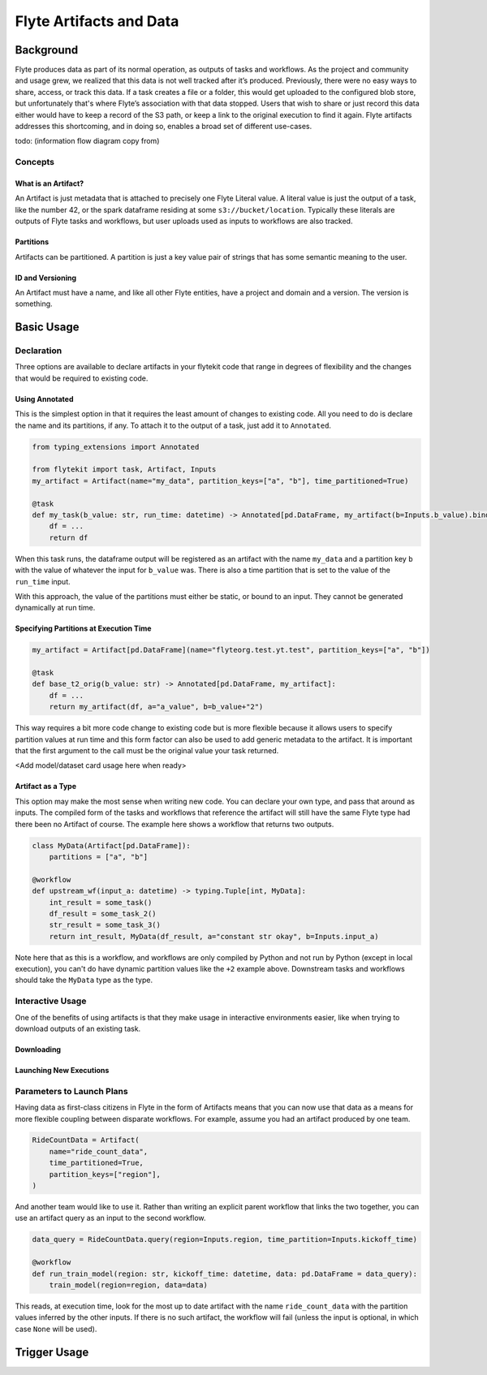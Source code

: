 .. _artifacts:

###########################
Flyte Artifacts and Data
###########################


************
Background
************
Flyte produces data as part of its normal operation, as outputs of tasks and workflows. As the project and community and usage grew, we realized that this data is not well tracked after it’s produced. Previously, there were no easy ways to share, access, or track this data. If a task creates a file or a folder, this would get uploaded to the configured blob store, but unfortunately that's where Flyte’s association with that data stopped. Users that wish to share or just record this data either would have to keep a record of the S3 path, or keep a link to the original execution to find it again. Flyte artifacts addresses this shortcoming, and in doing so, enables a broad set of different use-cases.

todo:
(information flow diagram copy from)

Concepts
========
What is an Artifact?
^^^^^^^^^^^^^^^^^^^^

An Artifact is just metadata that is attached to precisely one Flyte Literal value. A literal value is just the output of a task, like the number 42, or the spark dataframe residing at some ``s3://bucket/location``. Typically these literals are outputs of Flyte tasks and workflows, but user uploads used as inputs to workflows are also tracked.

Partitions
^^^^^^^^^^
Artifacts can be partitioned. A partition is just a key value pair of strings that has some semantic meaning to the user.

ID and Versioning
^^^^^^^^^^^^^^^^^
An Artifact must have a name, and like all other Flyte entities, have a project and domain and a version. The version is something.


******************
Basic Usage
******************

Declaration
===============
Three options are available to declare artifacts in your flytekit code that range in degrees of flexibility and the changes that would be required to existing code.

Using Annotated
^^^^^^^^^^^^^^^
This is the simplest option in that it requires the least amount of changes to existing code. All you need to do is declare the name and its partitions, if any. To attach it to the output of a task, just add it to ``Annotated``.

.. code-block:: python

    from typing_extensions import Annotated

    from flytekit import task, Artifact, Inputs
    my_artifact = Artifact(name="my_data", partition_keys=["a", "b"], time_partitioned=True)

    @task
    def my_task(b_value: str, run_time: datetime) -> Annotated[pd.DataFrame, my_artifact(b=Inputs.b_value).bind_time_partition(Inputs.run_time)]:
        df = ...
        return df

When this task runs, the dataframe output will be registered as an artifact with the name ``my_data`` and a partition key ``b`` with the value of whatever the input for ``b_value`` was. There is also a time partition that is set to the value of the ``run_time`` input.

With this approach, the value of the partitions must either be static, or bound to an input. They cannot be generated dynamically at run time.


Specifying Partitions at Execution Time
^^^^^^^^^^^^^^^^^^^^^^^^^^^^^^^^^^^^^^^

.. code-block:: python

    my_artifact = Artifact[pd.DataFrame](name="flyteorg.test.yt.test", partition_keys=["a", "b"])

    @task
    def base_t2_orig(b_value: str) -> Annotated[pd.DataFrame, my_artifact]:
        df = ...
        return my_artifact(df, a="a_value", b=b_value+"2")

This way requires a bit more code change to existing code but is more flexible because it allows users to specify partition values at run time and this form factor can also be used to add generic metadata to the artifact. It is important that the first argument to the call must be the original value your task returned.

<Add model/dataset card usage here when ready>


Artifact as a Type
^^^^^^^^^^^^^^^^^^
This option may make the most sense when writing new code. You can declare your own type, and pass that around as inputs. The compiled form of the tasks and workflows that reference the artifact will still have the same Flyte type had there been no Artifact of course. The example here shows a workflow that returns two outputs.

.. code-block:: python

    class MyData(Artifact[pd.DataFrame]):
        partitions = ["a", "b"]

    @workflow
    def upstream_wf(input_a: datetime) -> typing.Tuple[int, MyData]:
        int_result = some_task()
        df_result = some_task_2()
        str_result = some_task_3()
        return int_result, MyData(df_result, a="constant str okay", b=Inputs.input_a)

Note here that as this is a workflow, and workflows are only compiled by Python and not run by Python (except in local execution), you can't do have dynamic partition values like the ``+2`` example above. Downstream tasks and workflows should take the ``MyData`` type as the type.

Interactive Usage
==================
One of the benefits of using artifacts is that they make usage in interactive environments easier, like when trying to download outputs of an existing task.

Downloading
^^^^^^^^^^^

Launching New Executions
^^^^^^^^^^^^^^^^^^^^^^^^


Parameters to Launch Plans
==========================
Having data as first-class citizens in Flyte in the form of Artifacts means that you can now use that data as a means for more flexible coupling between disparate workflows. For example, assume you had an artifact produced by one team.

.. code-block:: python

    RideCountData = Artifact(
        name="ride_count_data",
        time_partitioned=True,
        partition_keys=["region"],
    )

And another team would like to use it. Rather than writing an explicit parent workflow that links the two together, you can use an artifact query as an input to the second workflow.

.. code-block:: python

    data_query = RideCountData.query(region=Inputs.region, time_partition=Inputs.kickoff_time)

    @workflow
    def run_train_model(region: str, kickoff_time: datetime, data: pd.DataFrame = data_query):
        train_model(region=region, data=data)

This reads, at execution time, look for the most up to date artifact with the name ``ride_count_data`` with the partition values inferred by the other inputs. If there is no such artifact, the workflow will fail (unless the input is optional, in which case ``None`` will be used).

******************
Trigger Usage
******************

